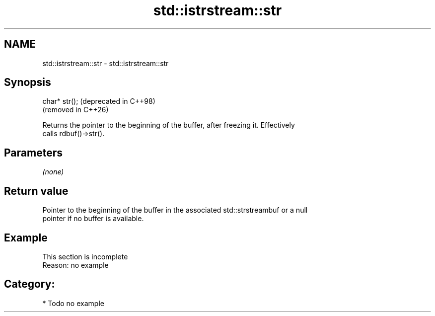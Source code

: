 .TH std::istrstream::str 3 "2024.06.10" "http://cppreference.com" "C++ Standard Libary"
.SH NAME
std::istrstream::str \- std::istrstream::str

.SH Synopsis
   char* str();  (deprecated in C++98)
                 (removed in C++26)

   Returns the pointer to the beginning of the buffer, after freezing it. Effectively
   calls rdbuf()->str().

.SH Parameters

   \fI(none)\fP

.SH Return value

   Pointer to the beginning of the buffer in the associated std::strstreambuf or a null
   pointer if no buffer is available.

.SH Example

    This section is incomplete
    Reason: no example

.SH Category:
     * Todo no example
